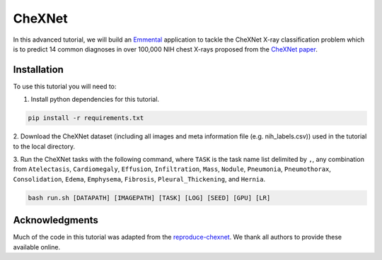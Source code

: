 CheXNet
=======

In this advanced tutorial, we will build an Emmental_ application to tackle the
CheXNet X-ray classification problem which is to predict 14 common diagnoses in
over 100,000 NIH chest X-rays proposed from the `CheXNet paper`_.

Installation
------------

To use this tutorial you will need to:

1. Install python dependencies for this tutorial.

.. code:: bash

  pip install -r requirements.txt

2. Download the CheXNet dataset (including all images and meta information file
(e.g. nih_labels.csv)) used in the tutorial to the local directory.

3. Run the CheXNet tasks with the following command, where ``TASK`` is the task name
list delimited by ``,``, any combination from ``Atelectasis``, ``Cardiomegaly``,
``Effusion``, ``Infiltration``, ``Mass``, ``Nodule``, ``Pneumonia``, ``Pneumothorax``,
``Consolidation``, ``Edema``, ``Emphysema``, ``Fibrosis``, ``Pleural_Thickening``, and
``Hernia``.

.. code:: bash 

  bash run.sh [DATAPATH] [IMAGEPATH] [TASK] [LOG] [SEED] [GPU] [LR]

Acknowledgments
---------------

Much of the code in this tutorial was adapted from the reproduce-chexnet_. We thank
all authors to provide these available online.

.. _Emmental: https://github.com/senwu/emmental
.. _reproduce-chexnet: https://github.com/jrzech/reproduce-chexnet
.. _`CheXNet paper`: https://arxiv.org/pdf/1711.05225
